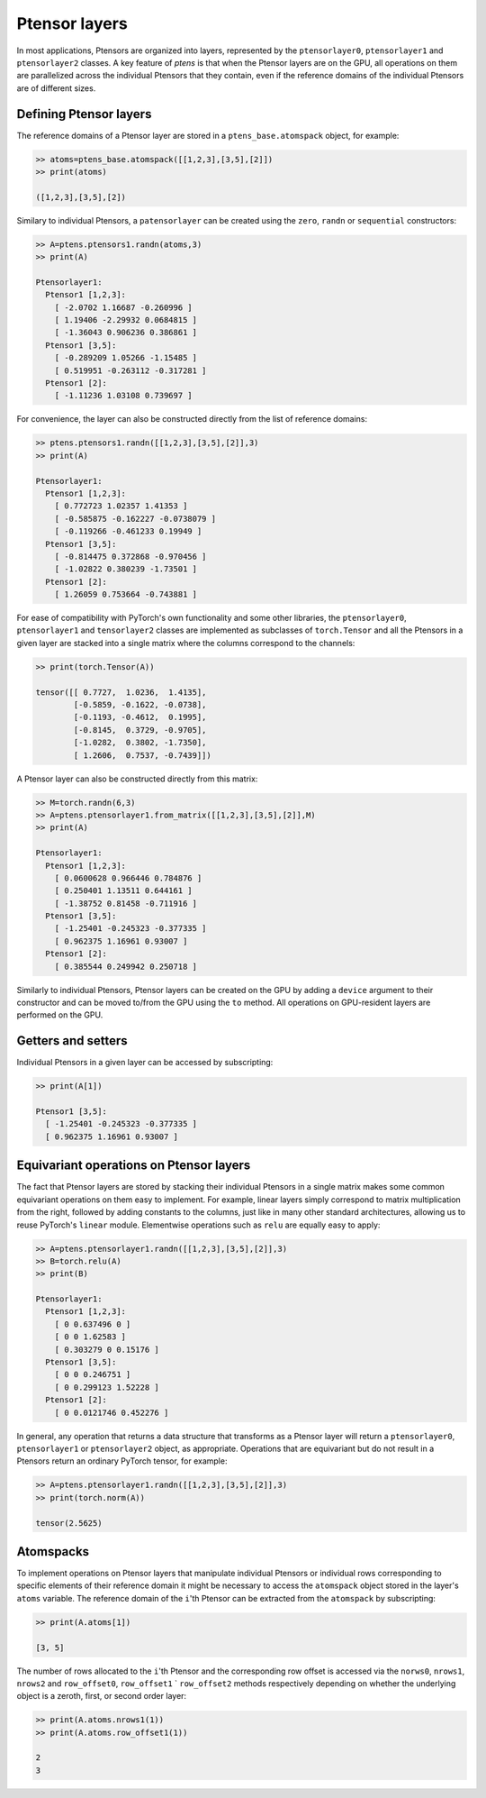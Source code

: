 **************
Ptensor layers
**************

In most applications, Ptensors are organized into layers, represented by the 
``ptensorlayer0``, ``ptensorlayer1`` and ``ptensorlayer2`` classes.  
A key feature of `ptens` is that when the Ptensor layers are on the GPU, 
all operations on them are parallelized across the individual Ptensors that they contain, 
even if the reference domains of the individual Ptensors are of different sizes. 

=======================
Defining Ptensor layers
=======================

The reference domains of a Ptensor layer are stored in a ``ptens_base.atomspack`` object, for example: 

.. code-block:: python

  >> atoms=ptens_base.atomspack([[1,2,3],[3,5],[2]])
  >> print(atoms)

  ([1,2,3],[3,5],[2])

Similary to individual Ptensors, a ``patensorlayer`` can be created using the 
``zero``, ``randn`` or ``sequential`` constructors: 

.. code-block:: python
 
 >> A=ptens.ptensors1.randn(atoms,3)
 >> print(A)

 Ptensorlayer1:
   Ptensor1 [1,2,3]:
     [ -2.0702 1.16687 -0.260996 ]
     [ 1.19406 -2.29932 0.0684815 ]
     [ -1.36043 0.906236 0.386861 ]
   Ptensor1 [3,5]:
     [ -0.289209 1.05266 -1.15485 ]
     [ 0.519951 -0.263112 -0.317281 ]
   Ptensor1 [2]:
     [ -1.11236 1.03108 0.739697 ]

For convenience, the layer can also be constructed directly from the list of reference domains:

.. code-block:: python
 
 >> ptens.ptensors1.randn([[1,2,3],[3,5],[2]],3)
 >> print(A)

 Ptensorlayer1:
   Ptensor1 [1,2,3]:
     [ 0.772723 1.02357 1.41353 ]
     [ -0.585875 -0.162227 -0.0738079 ]
     [ -0.119266 -0.461233 0.19949 ]
   Ptensor1 [3,5]:
     [ -0.814475 0.372868 -0.970456 ]
     [ -1.02822 0.380239 -1.73501 ]
   Ptensor1 [2]:
     [ 1.26059 0.753664 -0.743881 ]

For ease of compatibility with PyTorch's own functionality and some other libraries, 
the ``ptensorlayer0``, ``ptensorlayer1`` and ``tensorlayer2`` classes are implemented as subclasses of 
``torch.Tensor`` and all the Ptensors in a given layer are stacked into a single matrix 
where the columns correspond to the channels:

.. code-block:: python

 >> print(torch.Tensor(A))

 tensor([[ 0.7727,  1.0236,  1.4135],
	 [-0.5859, -0.1622, -0.0738],
	 [-0.1193, -0.4612,  0.1995],
	 [-0.8145,  0.3729, -0.9705],
	 [-1.0282,  0.3802, -1.7350],
	 [ 1.2606,  0.7537, -0.7439]])

A Ptensor layer can also be constructed directly from this matrix: 

.. code-block:: python

 >> M=torch.randn(6,3)
 >> A=ptens.ptensorlayer1.from_matrix([[1,2,3],[3,5],[2]],M)
 >> print(A)

 Ptensorlayer1:
   Ptensor1 [1,2,3]:
     [ 0.0600628 0.966446 0.784876 ]
     [ 0.250401 1.13511 0.644161 ]
     [ -1.38752 0.81458 -0.711916 ]
   Ptensor1 [3,5]:
     [ -1.25401 -0.245323 -0.377335 ]
     [ 0.962375 1.16961 0.93007 ]
   Ptensor1 [2]:
     [ 0.385544 0.249942 0.250718 ]


Similarly to individual Ptensors, Ptensor layers can be created on the GPU by adding a ``device`` 
argument to their constructor and can be moved to/from the GPU using the ``to`` method. 
All operations on GPU-resident layers are performed on the GPU.

===================
Getters and setters
===================

Individual Ptensors in a given layer can be accessed by subscripting:

.. code-block:: python

 >> print(A[1])

 Ptensor1 [3,5]:
   [ -1.25401 -0.245323 -0.377335 ]
   [ 0.962375 1.16961 0.93007 ]


========================================
Equivariant operations on Ptensor layers
========================================

The fact that Ptensor layers are stored by stacking their individual Ptensors in a single matrix makes 
some common equivariant operations on them easy to implement. For example, linear layers 
simply correspond to matrix multiplication from the right, followed by adding constants to the columns, 
just like in many other standard architectures, allowing us to reuse PyTorch's ``linear`` module. 
Elementwise operations such as ``relu`` are equally easy to apply:

.. code-block:: python

 >> A=ptens.ptensorlayer1.randn([[1,2,3],[3,5],[2]],3)
 >> B=torch.relu(A)
 >> print(B)

 Ptensorlayer1:
   Ptensor1 [1,2,3]:
     [ 0 0.637496 0 ]
     [ 0 0 1.62583 ]
     [ 0.303279 0 0.15176 ]
   Ptensor1 [3,5]:
     [ 0 0 0.246751 ]
     [ 0 0.299123 1.52228 ]
   Ptensor1 [2]:
     [ 0 0.0121746 0.452276 ]

In general, any operation that returns a data structure that transforms as a Ptensor layer 
will return a ``ptensorlayer0``, ``ptensorlayer1`` or ``ptensorlayer2`` object, as appropriate. 
Operations that are equivariant but do not result in a Ptensors return an ordinary PyTorch tensor, for 
example:

.. code-block:: python

 >> A=ptens.ptensorlayer1.randn([[1,2,3],[3,5],[2]],3)
 >> print(torch.norm(A))

 tensor(2.5625)
 
==========
Atomspacks
==========

To implement operations on Ptensor layers that manipulate individual Ptensors or individual rows 
corresponding to specific elements of their reference domain it might be necessary to access the   
``atomspack`` object stored in the layer's ``atoms`` variable. 
The reference domain of the ``i``'th Ptensor can be extracted from the ``atomspack`` by subscripting:

.. code-block:: python

 >> print(A.atoms[1])

 [3, 5]

The number of rows allocated to the ``i``'th Ptensor and the corresponding row offset is accessed 
via the ``norws0``, ``nrows1``, ``nrows2`` and ``row_offset0``, ``row_offset1`` ` ``row_offset2`` methods 
respectively depending on whether the underlying object is a zeroth, first, or second order layer:

.. code-block:: python

 >> print(A.atoms.nrows1(1))
 >> print(A.atoms.row_offset1(1))

 2
 3





.. 
 ========================================
 Equivariant operations on Ptensor layers
 ========================================

 Because the Ptensor layers are not subclasses of  ``torch.Tensor``, they do not automatically inherit all the 
 usual arithmetic operations like addition multiplication by scalars, etc.. 
 Currently, four basic operations are implemented for these classes: addition, concatenation,  
 multiplication by matrices, and the ReU operator. 
 All three of these operations are equivariant and implemented 
 in a way that supports backpropagating gradients through them. 


